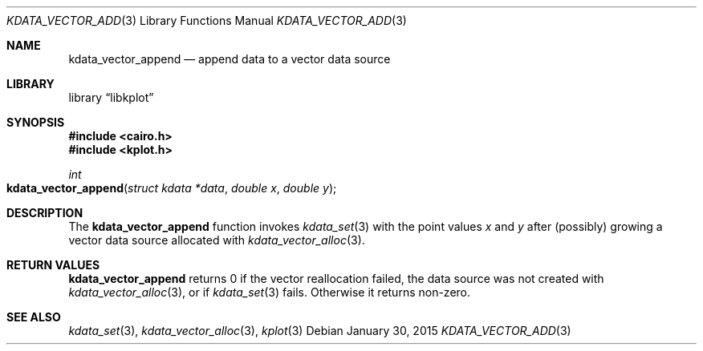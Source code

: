 .Dd $Mdocdate: January 30 2015 $
.Dt KDATA_VECTOR_ADD 3
.Os
.Sh NAME
.Nm kdata_vector_append
.Nd append data to a vector data source
.Sh LIBRARY
.Lb libkplot
.Sh SYNOPSIS
.In cairo.h
.In kplot.h
.Ft int
.Fo kdata_vector_append
.Fa "struct kdata *data"
.Fa "double x"
.Fa "double y"
.Fc
.Sh DESCRIPTION
The
.Nm
function invokes
.Xr kdata_set 3
with the point values
.Fa x
and
.Fa y
after (possibly) growing a vector data source allocated with
.Xr kdata_vector_alloc 3 .
.Sh RETURN VALUES
.Nm
returns 0 if the vector reallocation failed, the data source was not
created with
.Xr kdata_vector_alloc 3 ,
or if
.Xr kdata_set 3
fails.
Otherwise it returns non-zero.
.\" .Sh ENVIRONMENT
.\" For sections 1, 6, 7, and 8 only.
.\" .Sh FILES
.\" .Sh EXIT STATUS
.\" For sections 1, 6, and 8 only.
.\" .Sh EXAMPLES
.\" .Sh DIAGNOSTICS
.\" For sections 1, 4, 6, 7, 8, and 9 printf/stderr messages only.
.\" .Sh ERRORS
.\" For sections 2, 3, 4, and 9 errno settings only.
.Sh SEE ALSO
.Xr kdata_set 3 ,
.Xr kdata_vector_alloc 3 ,
.Xr kplot 3
.\" .Sh STANDARDS
.\" .Sh HISTORY
.\" .Sh AUTHORS
.\" .Sh CAVEATS
.\" .Sh BUGS
.\" .Sh SECURITY CONSIDERATIONS
.\" Not used in OpenBSD.
